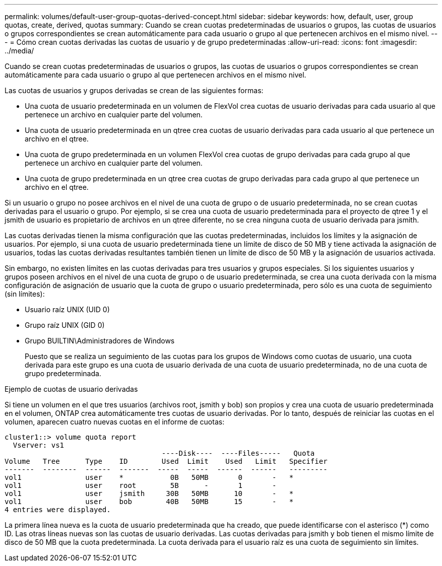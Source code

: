 ---
permalink: volumes/default-user-group-quotas-derived-concept.html 
sidebar: sidebar 
keywords: how, default, user, group quotas, create, derived, quotas 
summary: Cuando se crean cuotas predeterminadas de usuarios o grupos, las cuotas de usuarios o grupos correspondientes se crean automáticamente para cada usuario o grupo al que pertenecen archivos en el mismo nivel. 
---
= Cómo crean cuotas derivadas las cuotas de usuario y de grupo predeterminadas
:allow-uri-read: 
:icons: font
:imagesdir: ../media/


[role="lead"]
Cuando se crean cuotas predeterminadas de usuarios o grupos, las cuotas de usuarios o grupos correspondientes se crean automáticamente para cada usuario o grupo al que pertenecen archivos en el mismo nivel.

Las cuotas de usuarios y grupos derivadas se crean de las siguientes formas:

* Una cuota de usuario predeterminada en un volumen de FlexVol crea cuotas de usuario derivadas para cada usuario al que pertenece un archivo en cualquier parte del volumen.
* Una cuota de usuario predeterminada en un qtree crea cuotas de usuario derivadas para cada usuario al que pertenece un archivo en el qtree.
* Una cuota de grupo predeterminada en un volumen FlexVol crea cuotas de grupo derivadas para cada grupo al que pertenece un archivo en cualquier parte del volumen.
* Una cuota de grupo predeterminada en un qtree crea cuotas de grupo derivadas para cada grupo al que pertenece un archivo en el qtree.


Si un usuario o grupo no posee archivos en el nivel de una cuota de grupo o de usuario predeterminada, no se crean cuotas derivadas para el usuario o grupo. Por ejemplo, si se crea una cuota de usuario predeterminada para el proyecto de qtree 1 y el jsmith de usuario es propietario de archivos en un qtree diferente, no se crea ninguna cuota de usuario derivada para jsmith.

Las cuotas derivadas tienen la misma configuración que las cuotas predeterminadas, incluidos los límites y la asignación de usuarios. Por ejemplo, si una cuota de usuario predeterminada tiene un límite de disco de 50 MB y tiene activada la asignación de usuarios, todas las cuotas derivadas resultantes también tienen un límite de disco de 50 MB y la asignación de usuarios activada.

Sin embargo, no existen límites en las cuotas derivadas para tres usuarios y grupos especiales. Si los siguientes usuarios y grupos poseen archivos en el nivel de una cuota de grupo o de usuario predeterminada, se crea una cuota derivada con la misma configuración de asignación de usuario que la cuota de grupo o usuario predeterminada, pero sólo es una cuota de seguimiento (sin límites):

* Usuario raíz UNIX (UID 0)
* Grupo raíz UNIX (GID 0)
* Grupo BUILTIN\Administradores de Windows
+
Puesto que se realiza un seguimiento de las cuotas para los grupos de Windows como cuotas de usuario, una cuota derivada para este grupo es una cuota de usuario derivada de una cuota de usuario predeterminada, no de una cuota de grupo predeterminada.



.Ejemplo de cuotas de usuario derivadas
Si tiene un volumen en el que tres usuarios (archivos root, jsmith y bob) son propios y crea una cuota de usuario predeterminada en el volumen, ONTAP crea automáticamente tres cuotas de usuario derivadas. Por lo tanto, después de reiniciar las cuotas en el volumen, aparecen cuatro nuevas cuotas en el informe de cuotas:

[listing]
----
cluster1::> volume quota report
  Vserver: vs1
                                     ----Disk----  ----Files-----   Quota
Volume   Tree      Type    ID        Used  Limit    Used   Limit   Specifier
-------  --------  ------  -------  -----  -----  ------  ------   ---------
vol1               user    *           0B   50MB       0       -   *
vol1               user    root        5B      -       1       -
vol1               user    jsmith     30B   50MB      10       -   *
vol1               user    bob        40B   50MB      15       -   *
4 entries were displayed.
----
La primera línea nueva es la cuota de usuario predeterminada que ha creado, que puede identificarse con el asterisco (*) como ID. Las otras líneas nuevas son las cuotas de usuario derivadas. Las cuotas derivadas para jsmith y bob tienen el mismo límite de disco de 50 MB que la cuota predeterminada. La cuota derivada para el usuario raíz es una cuota de seguimiento sin límites.
